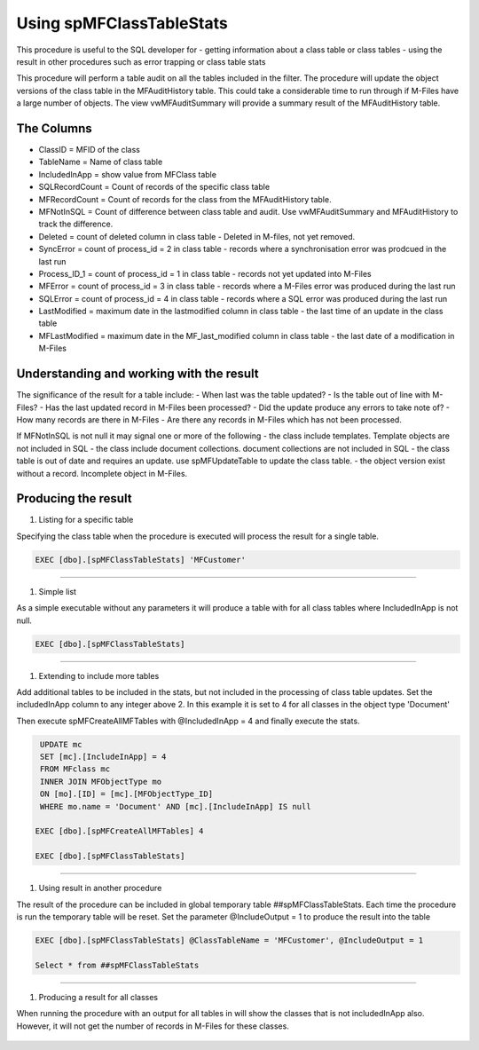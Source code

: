 =========================
Using spMFClassTableStats
=========================

This procedure is useful to the SQL developer for
-  getting information about a class table or class tables
-  using the result in other procedures such as error trapping or class table stats

This procedure will perform a table audit on all the tables included in the filter. The procedure will update the object versions of the class table in the MFAuditHistory table. This could take a considerable time to run through if M-Files have a large number of objects.  The view vwMFAuditSummary will provide a summary result of the MFAuditHistory table. 

The Columns
-----------

- ClassID = MFID of the class
- TableName = Name of class table
- IncludedInApp = show value from MFClass table
- SQLRecordCount = Count of records of the specific class table
- MFRecordCount = Count of records for the class from the MFAuditHistory table.  
- MFNotInSQL = Count of difference between class table and audit. Use vwMFAuditSummary and MFAuditHistory to track the difference.
- Deleted = count of deleted column in class table - Deleted in M-files, not yet removed.
- SyncError = count of process_id = 2 in class table - records where a synchronisation error was prodcued in the last run
- Process_ID_1 = count of process_id = 1 in class table - records not yet updated into M-Files
- MFError = count of process_id = 3 in class table - records where a M-Files error was produced during the last run
- SQLError = count of process_id = 4 in class table - records where a SQL error was produced during the last run
- LastModified = maximum date in the lastmodified column in class table - the last time of an update in the class table
- MFLastModified = maximum date in the MF_last_modified column in class table - the last date of a modification in M-Files

Understanding and working with the result
-----------------------------------------

The significance of the result for a table include:
- When last was the table updated?
- Is the table out of line with M-Files?
- Has the last updated record in M-Files been processed?
- Did the update produce any errors to take note of?
- How many records are there in M-Files
- Are there any records in M-Files which has not been processed.

If MFNotInSQL is not null it may signal one or more of the following
- the class include templates.  Template objects are not included in SQL
- the class include document collections. document collections are not included in SQL
- the class table is out of date and requires an update. use spMFUpdateTable to update the class table.
- the object version exist without a record. Incomplete object in M-Files.

Producing the result
--------------------

#. Listing for a specific table

Specifying the class table when the procedure is executed will process the result for a single table.

.. code:: sql

    EXEC [dbo].[spMFClassTableStats] 'MFCustomer'
    
--------------------

#. Simple list

As a simple executable without any parameters it will produce a table with for all class tables where IncludedInApp is not null.

.. code:: sql

    EXEC [dbo].[spMFClassTableStats]
    
--------------------

|image0|

#. Extending to include more tables

Add additional tables to be included in the stats, but not included in the processing of class table updates. Set the includedInApp column to any integer above 2.  In this example it is set to 4 for all classes in the object type 'Document'

Then execute spMFCreateAllMFTables with @IncludedInApp = 4 and finally execute the stats.

.. code:: sql
    
     UPDATE mc
     SET [mc].[IncludeInApp] = 4
     FROM MFclass mc
     INNER JOIN MFObjectType mo
     ON [mo].[ID] = [mc].[MFObjectType_ID]
     WHERE mo.name = 'Document' AND [mc].[IncludeInApp] IS null
     
    EXEC [dbo].[spMFCreateAllMFTables] 4 
    
    EXEC [dbo].[spMFClassTableStats]
     
---------------------

|image1|
 
#. Using result in another procedure

The result of the procedure can be included in global temporary table ##spMFClassTableStats. Each time the procedure is run the temporary table will be reset.  Set the parameter @IncludeOutput  = 1 to produce the result into the table

.. code:: sql

    EXEC [dbo].[spMFClassTableStats] @ClassTableName = 'MFCustomer', @IncludeOutput = 1
    
    Select * from ##spMFClassTableStats
    
--------------------

#. Producing a result for all classes 

When running the procedure with an output for all tables in will show the classes that is not includedInApp also. However, it will not get the number of records in M-Files for these classes.

 |image2|
 
.. |image0| image:: image0.png
.. |image1| image:: image1.png
.. |image2| image:: image2.png
